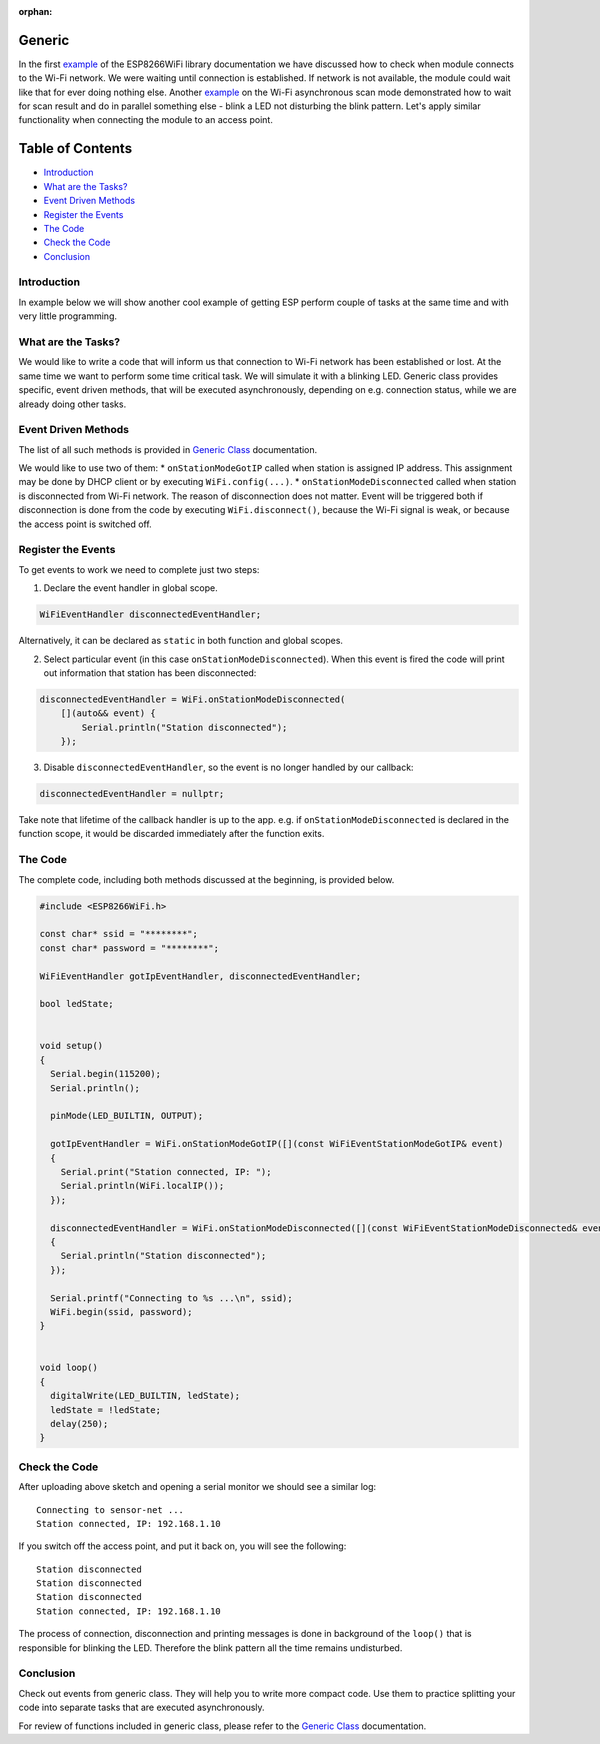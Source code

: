 :orphan:

Generic
-------

In the first `example <readme.rst#quick-start>`__ of the ESP8266WiFi library documentation we have discussed how to check when module connects to the Wi-Fi network. We were waiting until connection is established. If network is not available, the module could wait like that for ever doing nothing else. Another `example <scan-examples.rst#async-scan>`__ on the Wi-Fi asynchronous scan mode demonstrated how to wait for scan result and do in parallel something else - blink a LED not disturbing the blink pattern. Let's apply similar functionality when connecting the module to an access point.

Table of Contents
-----------------

-  `Introduction <#introduction>`__
-  `What are the Tasks? <#what-are-the-tasks>`__
-  `Event Driven Methods <#event-driven-methods>`__
-  `Register the Events <#register-the-events>`__
-  `The Code <#the-code>`__
-  `Check the Code <#check-the-code>`__
-  `Conclusion <#conclusion>`__

Introduction
~~~~~~~~~~~~

In example below we will show another cool example of getting ESP perform couple of tasks at the same time and with very little programming.

What are the Tasks?
~~~~~~~~~~~~~~~~~~~

We would like to write a code that will inform us that connection to Wi-Fi network has been established or lost. At the same time we want to perform some time critical task. We will simulate it with a blinking LED. Generic class provides specific, event driven methods, that will be executed asynchronously, depending on e.g. connection status, while we are already doing other tasks.

Event Driven Methods
~~~~~~~~~~~~~~~~~~~~

The list of all such methods is provided in `Generic Class <generic-class.rst>`__ documentation.

We would like to use two of them: \* ``onStationModeGotIP`` called when station is assigned IP address. This assignment may be done by DHCP client or by executing ``WiFi.config(...)``. \* ``onStationModeDisconnected`` called when station is disconnected from Wi-Fi network. The reason of disconnection does not matter. Event will be triggered both if disconnection is done from the code by executing ``WiFi.disconnect()``, because the Wi-Fi signal is weak, or because the access point is switched off.

Register the Events
~~~~~~~~~~~~~~~~~~~

To get events to work we need to complete just two steps:

1. Declare the event handler in global scope.

.. code-block:: cpp

    WiFiEventHandler disconnectedEventHandler;

Alternatively, it can be declared as ``static`` in both function and global scopes.


2. Select particular event (in this case ``onStationModeDisconnected``).
   When this event is fired the code will print out information that station has been disconnected:

.. code-block:: cpp

    disconnectedEventHandler = WiFi.onStationModeDisconnected(
        [](auto&& event) {
            Serial.println("Station disconnected");
        });

3. Disable ``disconnectedEventHandler``, so the event is no longer handled by our callback:

.. code-block:: cpp

    disconnectedEventHandler = nullptr;

Take note that lifetime of the callback handler is up to the app. e.g. if ``onStationModeDisconnected`` is declared in the function scope, it would be discarded immediately after the function exits.

The Code
~~~~~~~~

The complete code, including both methods discussed at the beginning, is provided below.

.. code-block:: cpp

    #include <ESP8266WiFi.h>

    const char* ssid = "********";
    const char* password = "********";

    WiFiEventHandler gotIpEventHandler, disconnectedEventHandler;

    bool ledState;


    void setup()
    {
      Serial.begin(115200);
      Serial.println();

      pinMode(LED_BUILTIN, OUTPUT);

      gotIpEventHandler = WiFi.onStationModeGotIP([](const WiFiEventStationModeGotIP& event)
      {
        Serial.print("Station connected, IP: ");
        Serial.println(WiFi.localIP());
      });

      disconnectedEventHandler = WiFi.onStationModeDisconnected([](const WiFiEventStationModeDisconnected& event)
      {
        Serial.println("Station disconnected");
      });

      Serial.printf("Connecting to %s ...\n", ssid);
      WiFi.begin(ssid, password);
    }


    void loop()
    {
      digitalWrite(LED_BUILTIN, ledState);
      ledState = !ledState;
      delay(250);
    }

Check the Code
~~~~~~~~~~~~~~

After uploading above sketch and opening a serial monitor we should see a similar log:

::

    Connecting to sensor-net ...
    Station connected, IP: 192.168.1.10

If you switch off the access point, and put it back on, you will see the following:

::

    Station disconnected
    Station disconnected
    Station disconnected
    Station connected, IP: 192.168.1.10

The process of connection, disconnection and printing messages is done in background of the ``loop()`` that is responsible for blinking the LED. Therefore the blink pattern all the time remains undisturbed.

Conclusion
~~~~~~~~~~

Check out events from generic class. They will help you to write more compact code. Use them to practice splitting your code into separate tasks that are executed asynchronously.

For review of functions included in generic class, please refer to the `Generic Class <generic-class.rst>`__ documentation.
